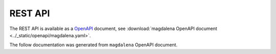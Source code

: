 .. SPDX-FileCopyrightText: 2023 - 2024 GESIS - Leibniz-Institut für Sozialwissenschaften
.. SPDX-FileContributor: Raniere Gaia Costa da Silva <Raniere.CostadaSilva@gesis.org>
..
.. SPDX-License-Identifier: AGPL-3.0-or-later

REST API
========

The REST API is available as a `OpenAPI <https://www.openapis.org/>`_ document, see :download:`magdalena OpenAPI document <../_static/openapi/magdalena.yaml>`.

The follow documentation was generated from ``magdalena`` OpenAPI document.

.. openapi:: ../_static/openapi/magdalena.yaml
